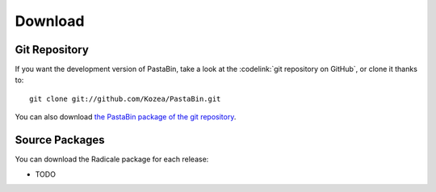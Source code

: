 ==========
 Download
==========

Git Repository
==============

If you want the development version of PastaBin, take a look at the
:codelink:`git repository on GitHub`, or clone it thanks to::

  git clone git://github.com/Kozea/PastaBin.git

You can also download `the PastaBin package of the git repository
<https://github.com/Kozea/PastaBin/tarball/master>`_.

Source Packages
===============

You can download the Radicale package for each release:

- TODO

